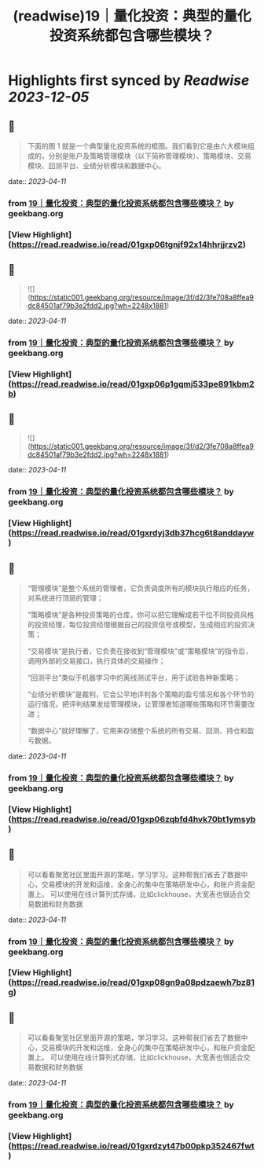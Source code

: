 :PROPERTIES:
:title: (readwise)19｜量化投资：典型的量化投资系统都包含哪些模块？
:END:

:PROPERTIES:
:author: [[geekbang.org]]
:full-title: "19｜量化投资：典型的量化投资系统都包含哪些模块？"
:category: [[articles]]
:url: https://time.geekbang.org/column/article/410443
:tags:[[gt/程序员的个人财富课]],
:image-url: https://static001.geekbang.org/resource/image/de/d6/ded5df5581840c748445645abf294cd6.jpg
:END:

* Highlights first synced by [[Readwise]] [[2023-12-05]]
** 📌
#+BEGIN_QUOTE
下面的图 1 就是一个典型量化投资系统的框图。我们看到它是由六大模块组成的，分别是账户及策略管理模块（以下简称管理模块）、策略模块、交易模块、回测平台、业绩分析模块和数据中心。 
#+END_QUOTE
    date:: [[2023-04-11]]
*** from _19｜量化投资：典型的量化投资系统都包含哪些模块？_ by geekbang.org
*** [View Highlight](https://read.readwise.io/read/01gxp06tgnjf92x14hhrjjrzv2)
** 📌
#+BEGIN_QUOTE
![](https://static001.geekbang.org/resource/image/3f/d2/3fe708a8ffea9dc84501af79b3e2fdd2.jpg?wh=2248x1881) 
#+END_QUOTE
    date:: [[2023-04-11]]
*** from _19｜量化投资：典型的量化投资系统都包含哪些模块？_ by geekbang.org
*** [View Highlight](https://read.readwise.io/read/01gxp06p1gqmj533pe891kbm2b)
** 📌
#+BEGIN_QUOTE
![](https://static001.geekbang.org/resource/image/3f/d2/3fe708a8ffea9dc84501af79b3e2fdd2.jpg?wh=2248x1881) 
#+END_QUOTE
    date:: [[2023-04-11]]
*** from _19｜量化投资：典型的量化投资系统都包含哪些模块？_ by geekbang.org
*** [View Highlight](https://read.readwise.io/read/01gxrdyj3db37hcg6t8anddayw)
** 📌
#+BEGIN_QUOTE
“管理模块”是整个系统的管理者，它负责调度所有的模块执行相应的任务，对系统进行顶层的管理；

“策略模块”是各种投资策略的仓库，你可以把它理解成若干位不同投资风格的投资经理，每位投资经理根据自己的投资信号或模型，生成相应的投资决策；

“交易模块”是执行者，它负责在接收到“管理模块”或“策略模块”的指令后，调用外部的交易接口，执行具体的交易操作；

“回测平台”类似于机器学习中的离线测试平台，用于试验各种新策略；

“业绩分析模块”是裁判，它会公平地评判各个策略的盈亏情况和各个环节的运行情况，把评判结果发给管理模块，让管理者知道哪些策略和环节需要改进；

“数据中心”就好理解了，它用来存储整个系统的所有交易、回测、持仓和盈亏数据。 
#+END_QUOTE
    date:: [[2023-04-11]]
*** from _19｜量化投资：典型的量化投资系统都包含哪些模块？_ by geekbang.org
*** [View Highlight](https://read.readwise.io/read/01gxp06zqbfd4hvk70bt1ymsyb)
** 📌
#+BEGIN_QUOTE
可以看看聚宽社区里面开源的策略，学习学习。这种帮我们省去了数据中心，交易模块的开发和运维，全身心的集中在策略研发中心，和账户资金配置上。 可以使用在线计算列式存储，比如clickhouse，大宽表也很适合交易数据和财务数据 
#+END_QUOTE
    date:: [[2023-04-11]]
*** from _19｜量化投资：典型的量化投资系统都包含哪些模块？_ by geekbang.org
*** [View Highlight](https://read.readwise.io/read/01gxp08gn9a08pdzaewh7bz81g)
** 📌
#+BEGIN_QUOTE
可以看看聚宽社区里面开源的策略，学习学习。这种帮我们省去了数据中心，交易模块的开发和运维，全身心的集中在策略研发中心，和账户资金配置上。 可以使用在线计算列式存储，比如clickhouse，大宽表也很适合交易数据和财务数据 
#+END_QUOTE
    date:: [[2023-04-11]]
*** from _19｜量化投资：典型的量化投资系统都包含哪些模块？_ by geekbang.org
*** [View Highlight](https://read.readwise.io/read/01gxrdzyt47b00pkp352467fwt)